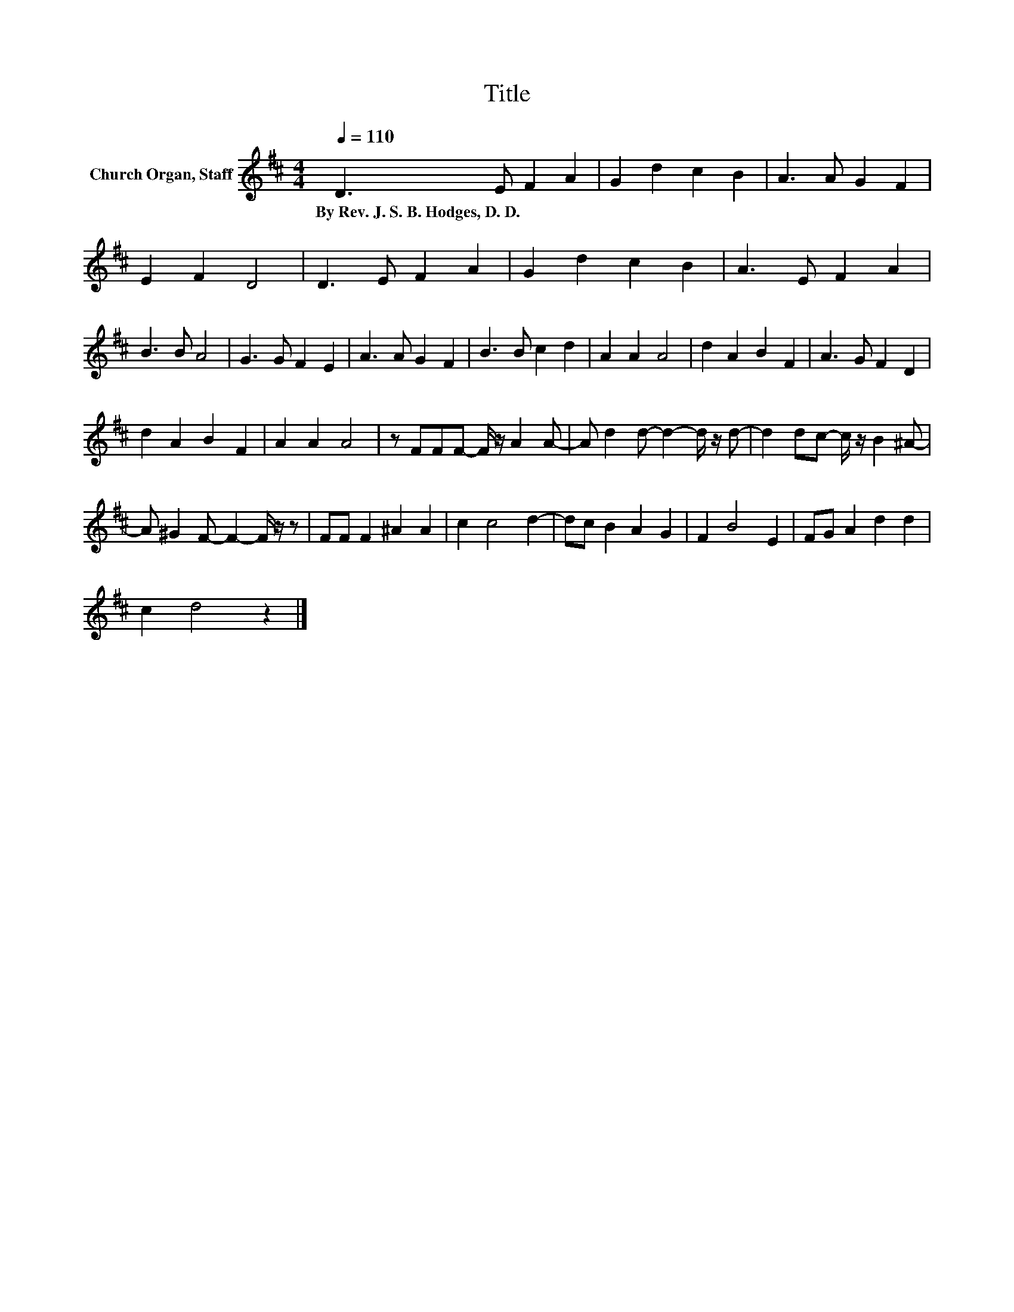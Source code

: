 X:1
T:Title
L:1/8
Q:1/4=110
M:4/4
K:D
V:1 treble nm="Church Organ, Staff"
V:1
 D3 E F2 A2 | G2 d2 c2 B2 | A3 A G2 F2 | E2 F2 D4 | D3 E F2 A2 | G2 d2 c2 B2 | A3 E F2 A2 | %7
w: By~Rev.~J.~S.~B.~Hodges,~D.~D. * * *|||||||
 B3 B A4 | G3 G F2 E2 | A3 A G2 F2 | B3 B c2 d2 | A2 A2 A4 | d2 A2 B2 F2 | A3 G F2 D2 | %14
w: |||||||
 d2 A2 B2 F2 | A2 A2 A4 | z FFF- F/ z/ A2 A- | A d2 d- d2- d/ z/ d- | d2 dc- c/ z/ B2 ^A- | %19
w: |||||
 A ^G2 F- F2- F/ z/ z | FF F2 ^A2 A2 | c2 c4 d2- | dc B2 A2 G2 | F2 B4 E2 | FG A2 d2 d2 | %25
w: ||||||
 c2 d4 z2 |] %26
w: |

